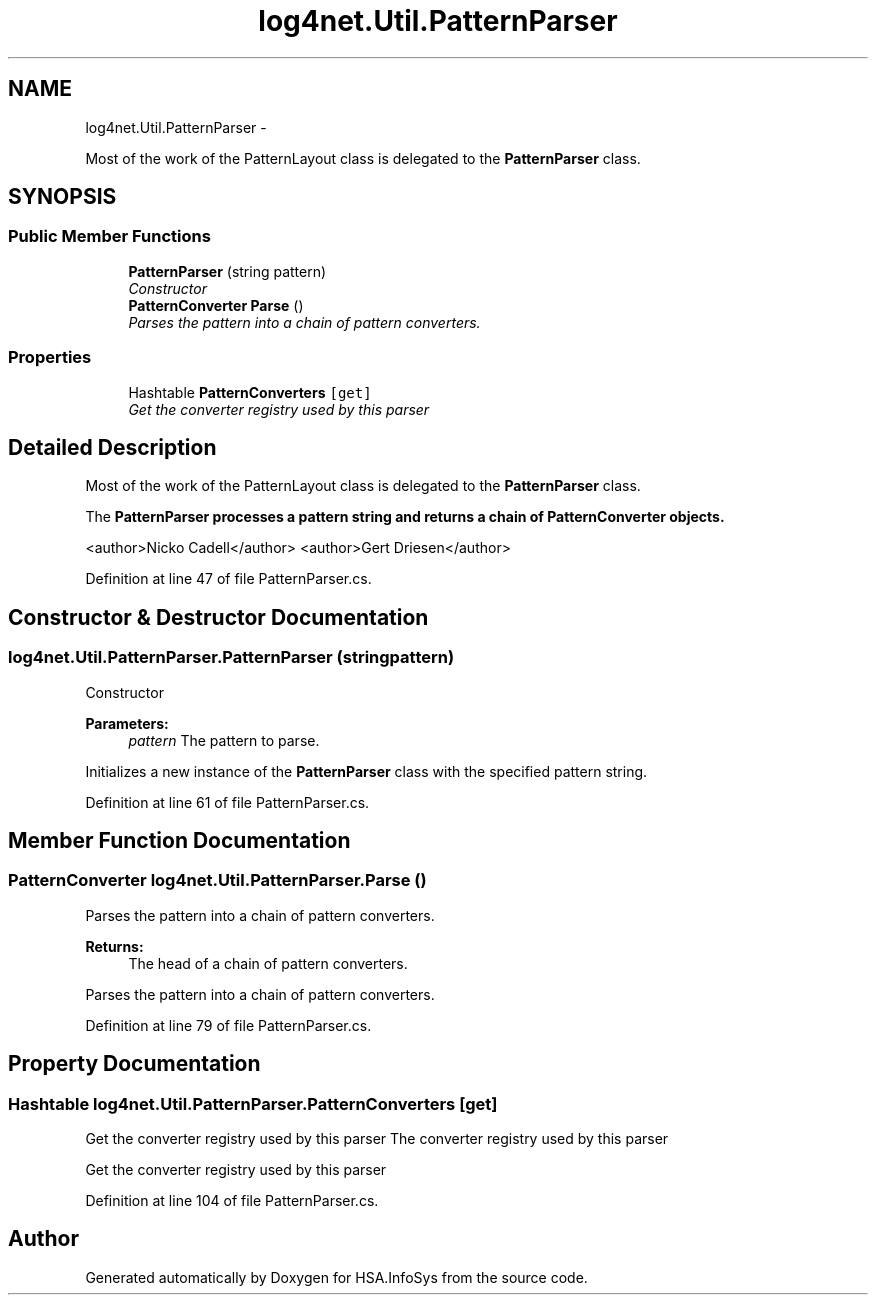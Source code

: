 .TH "log4net.Util.PatternParser" 3 "Fri Jul 5 2013" "Version 1.0" "HSA.InfoSys" \" -*- nroff -*-
.ad l
.nh
.SH NAME
log4net.Util.PatternParser \- 
.PP
Most of the work of the PatternLayout class is delegated to the \fBPatternParser\fP class\&.  

.SH SYNOPSIS
.br
.PP
.SS "Public Member Functions"

.in +1c
.ti -1c
.RI "\fBPatternParser\fP (string pattern)"
.br
.RI "\fIConstructor \fP"
.ti -1c
.RI "\fBPatternConverter\fP \fBParse\fP ()"
.br
.RI "\fIParses the pattern into a chain of pattern converters\&. \fP"
.in -1c
.SS "Properties"

.in +1c
.ti -1c
.RI "Hashtable \fBPatternConverters\fP\fC [get]\fP"
.br
.RI "\fIGet the converter registry used by this parser \fP"
.in -1c
.SH "Detailed Description"
.PP 
Most of the work of the PatternLayout class is delegated to the \fBPatternParser\fP class\&. 

The \fC\fBPatternParser\fP\fP processes a pattern string and returns a chain of \fBPatternConverter\fP objects\&. 
.PP
<author>Nicko Cadell</author> <author>Gert Driesen</author> 
.PP
Definition at line 47 of file PatternParser\&.cs\&.
.SH "Constructor & Destructor Documentation"
.PP 
.SS "log4net\&.Util\&.PatternParser\&.PatternParser (stringpattern)"

.PP
Constructor 
.PP
\fBParameters:\fP
.RS 4
\fIpattern\fP The pattern to parse\&.
.RE
.PP
.PP
Initializes a new instance of the \fBPatternParser\fP class with the specified pattern string\&. 
.PP
Definition at line 61 of file PatternParser\&.cs\&.
.SH "Member Function Documentation"
.PP 
.SS "\fBPatternConverter\fP log4net\&.Util\&.PatternParser\&.Parse ()"

.PP
Parses the pattern into a chain of pattern converters\&. 
.PP
\fBReturns:\fP
.RS 4
The head of a chain of pattern converters\&.
.RE
.PP
.PP
Parses the pattern into a chain of pattern converters\&. 
.PP
Definition at line 79 of file PatternParser\&.cs\&.
.SH "Property Documentation"
.PP 
.SS "Hashtable log4net\&.Util\&.PatternParser\&.PatternConverters\fC [get]\fP"

.PP
Get the converter registry used by this parser The converter registry used by this parser 
.PP
Get the converter registry used by this parser 
.PP
Definition at line 104 of file PatternParser\&.cs\&.

.SH "Author"
.PP 
Generated automatically by Doxygen for HSA\&.InfoSys from the source code\&.
